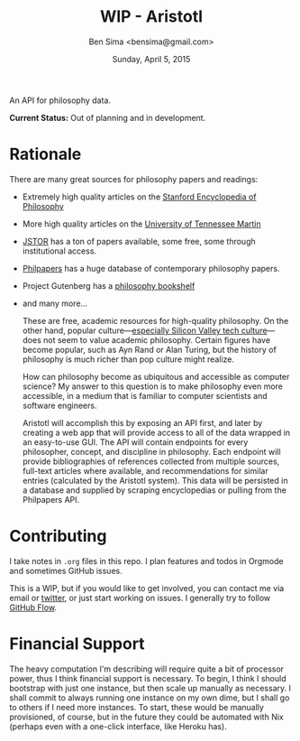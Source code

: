 #+TITLE: WIP - Aristotl
#+AUTHOR: Ben Sima <bensima@gmail.com>
#+DATE: Sunday, April 5, 2015

An API for philosophy data.
  
*Current Status:* Out of planning and in development.

* Rationale
   
There are many great sources for philosophy papers and readings:
  
- Extremely high quality articles on the [[http://plato.stanford.edu/][Stanford Encyclopedia of
  Philosophy]]
- More high quality articles on the [[http://www.iep.utm.edu][University of Tennessee Martin]]
- [[http://www.jstor.org][JSTOR]] has a ton of papers available, some free, some through
  institutional access.
- [[http://philpapers.org][Philpapers]] has a huge database of contemporary philosophy papers.
- Project Gutenberg has a [[http://www.gutenberg.org/wiki/Philosophy_(Bookshelf][philosophy bookshelf]]
- and many more...

  These are free, academic resources for high-quality philosophy. On
  the other hand, popular culture---[[https://news.ycombinator.com/item?id=8709597][especially Silicon Valley tech
  culture]]---does not seem to value academic philosophy. Certain
  figures have become popular, such as Ayn Rand or Alan Turing, but
  the history of philosophy is much richer than pop culture might
  realize.
  
  How can philosophy become as ubiquitous and accessible as computer
  science? My answer to this question is to make philosophy even more
  accessible, in a medium that is familiar to computer scientists and
  software engineers.
  
  Aristotl will accomplish this by exposing an API first, and later by
  creating a web app that will provide access to all of the data
  wrapped in an easy-to-use GUI. The API will contain endpoints for
  every philosopher, concept, and discipline in philosophy. Each
  endpoint will provide bibliographies of references collected from
  multiple sources, full-text articles where available, and
  recommendations for similar entries (calculated by the Aristotl
  system). This data will be persisted in a database and supplied by
  scraping encyclopedias or pulling from the Philpapers API.

* Contributing
   
I take notes in =.org= files in this repo. I plan features and todos
in Orgmode and sometimes GitHub issues.
   
This is a WIP, but if you would like to get involved, you can
contact me via email or [[https://twitter.com/bensima][twitter]], or just start working on issues. I
generally try to follow [[https://guides.github.com/introduction/flow/][GitHub Flow]].
   
* Financial Support
   
The heavy computation I'm describing will require quite a bit of
processor power, thus I think financial support is necessary. To
begin, I think I should bootstrap with just one instance, but then
scale up manually as necessary. I shall commit to always running one
instance on my own dime, but I shall go to others if I need more
instances. To start, these would be manually provisioned, of course,
but in the future they could be automated with Nix (perhaps even
with a one-click interface, like Heroku has).
